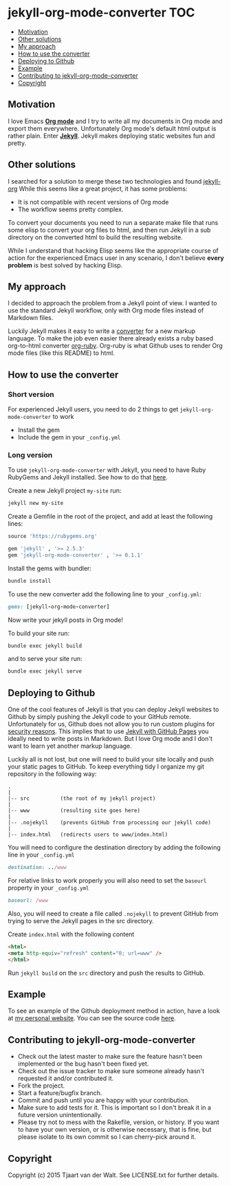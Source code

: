 * jekyll-org-mode-converter                                             :TOC:
     - [[#motivation][Motivation]]
     - [[#other-solutions][Other solutions]]
     - [[#my-approach][My approach]]
     - [[#how-to-use-the-converter][How to use the converter]]
     - [[#deploying-to-github][Deploying to Github]]
     - [[#example][Example]]
     - [[#contributing-to-jekyll-org-mode-converter][Contributing to jekyll-org-mode-converter]]
     - [[#copyright][Copyright]]

** Motivation
I love Emacs *[[http://orgmode.org/][Org mode]]* and I try to write all my documents in Org mode and export them everywhere. Unfortunately Org mode's default html output is rather plain.
Enter *[[http://jekyllrb.com/][Jekyll]]*. Jekyll makes deploying static websites fun and pretty.

** Other solutions
I searched for a solution to merge these two technologies and found [[https://github.com/eggcaker/jekyll-org][jekyll-org]]
While this seems like a great project, it has some problems:
- It is not compatible with recent versions of Org mode
- The workflow seems pretty complex.

To convert your documents you need to run a separate make file that runs some elisp to convert your org files to html, and then run Jekyll in a sub directory on the converted html to build the resulting website. 

While I understand that hacking Elisp seems like the appropriate course of action for the experienced Emacs user in any scenario, 
I don't believe *every problem* is best solved by hacking Elisp.

** My approach
I decided to approach the problem from a Jekyll point of view. I wanted to use the standard Jekyll workflow, only with Org mode files instead of Markdown files.  

Luckily Jekyll makes it easy to write a [[http://jekyllrb.com/docs/plugins/#converters][converter]] for a new markup language. To make the job even easier there already exists a ruby based
org-to-html converter [[https://github.com/bdewey/org-ruby][org-ruby]]. Org-ruby is what Github uses to render Org mode files (like this README) to html. 


** How to use the converter
*** Short version
For experienced Jekyll users, you need to do 2 things to get ~jekyll-org-mode-converter~ to work
- Install the gem
- Include the gem in your ~_config.yml~

*** Long version
To  use ~jekyll-org-mode-converter~ with Jekyll, you need to have Ruby RubyGems and Jekyll installed. See  how to do that [[http://jekyllrb.com/docs/installation/][here]].

Create a new Jekyll project ~my-site~ run:
#+begin_src sh
jekyll new my-site
#+end_src

Create a Gemfile in the root of the project, and add at least the following lines:
#+begin_src ruby
source 'https://rubygems.org'

gem 'jekyll' , '>= 2.5.3'
gem 'jekyll-org-mode-converter' , '>= 0.1.1'
#+end_src

Install the gems with bundler:
#+begin_src sh
bundle install
#+end_src


To use the new converter add the following line to your ~_config.yml~:
#+begin_src ruby
gems: [jekyll-org-mode-converter]
#+end_src

Now write your jekyll posts in Org mode!

To build your site run:
#+begin_src sh
bundle exec jekyll build
#+end_src

and to serve your site run:
#+begin_src sh
bundle exec jekyll serve
#+end_src


** Deploying to Github
One of the cool features of Jekyll is that you can deploy Jekyll websites to Github by simply pushing the Jekyll code
to your GitHub remote. Unfortunately for us, Github does not allow you to run custom plugins for [[http://jekyllrb.com/docs/plugins/][security reasons]].
This implies that to use [[https://help.github.com/articles/using-jekyll-with-pages/][Jekyll with GitHub Pages]] you ideally need to write posts in Markdown. But I love Org mode and I don't want to learn yet another markup language. 

Luckily all is not lost, but one will need to build your site locally and push your static pages to GitHub.
To keep everything tidy I organize my git repository in the following way:

#+begin_src
.
|
|-- src          (the root of my jekyll project)
|
|-- www          (resulting site goes here)
|
|-- .nojekyll    (prevents GitHub from processing our jekyll code)
|
|-- index.html   (redirects users to www/index.html)
#+end_src


You will need to configure the destination directory by adding the following line in your ~_config.yml~
#+begin_src ruby
destination: ../www
#+end_src

For relative links to work properly you will also need to set the ~baseurl~ property in your ~_config.yml~
#+begin_src ruby
baseurl: /www
#+end_src

Also, you will need to create a file called ~.nojekyll~ to prevent GitHub from trying to serve the Jekyll pages in the src directory.

Create ~index.html~ with the following content
#+begin_src html
<html>
<meta http-equiv="refresh" content="0; url=www" />
</html>
#+end_src

Run ~jekyll build~ on the ~src~ directory and push the results to GitHub.



** Example
To see an example of the Github deployment method in action, have a look at [[http://tjaartvdwalt.github.io][my personal website]]. You can see the source code [[http://tjaartvdwalt.github.io/][here]].

** Contributing to jekyll-org-mode-converter
 
- Check out the latest master to make sure the feature hasn't been implemented or the bug hasn't been fixed yet.
- Check out the issue tracker to make sure someone already hasn't requested it and/or contributed it.
- Fork the project.
- Start a feature/bugfix branch.
- Commit and push until you are happy with your contribution.
- Make sure to add tests for it. This is important so I don't break it in a future version unintentionally.
- Please try not to mess with the Rakefile, version, or history. If you want to have your own version, or is otherwise necessary, that is fine, but please isolate to its own commit so I can cherry-pick around it.

** Copyright

Copyright (c) 2015 Tjaart van der Walt. See LICENSE.txt for
further details.

